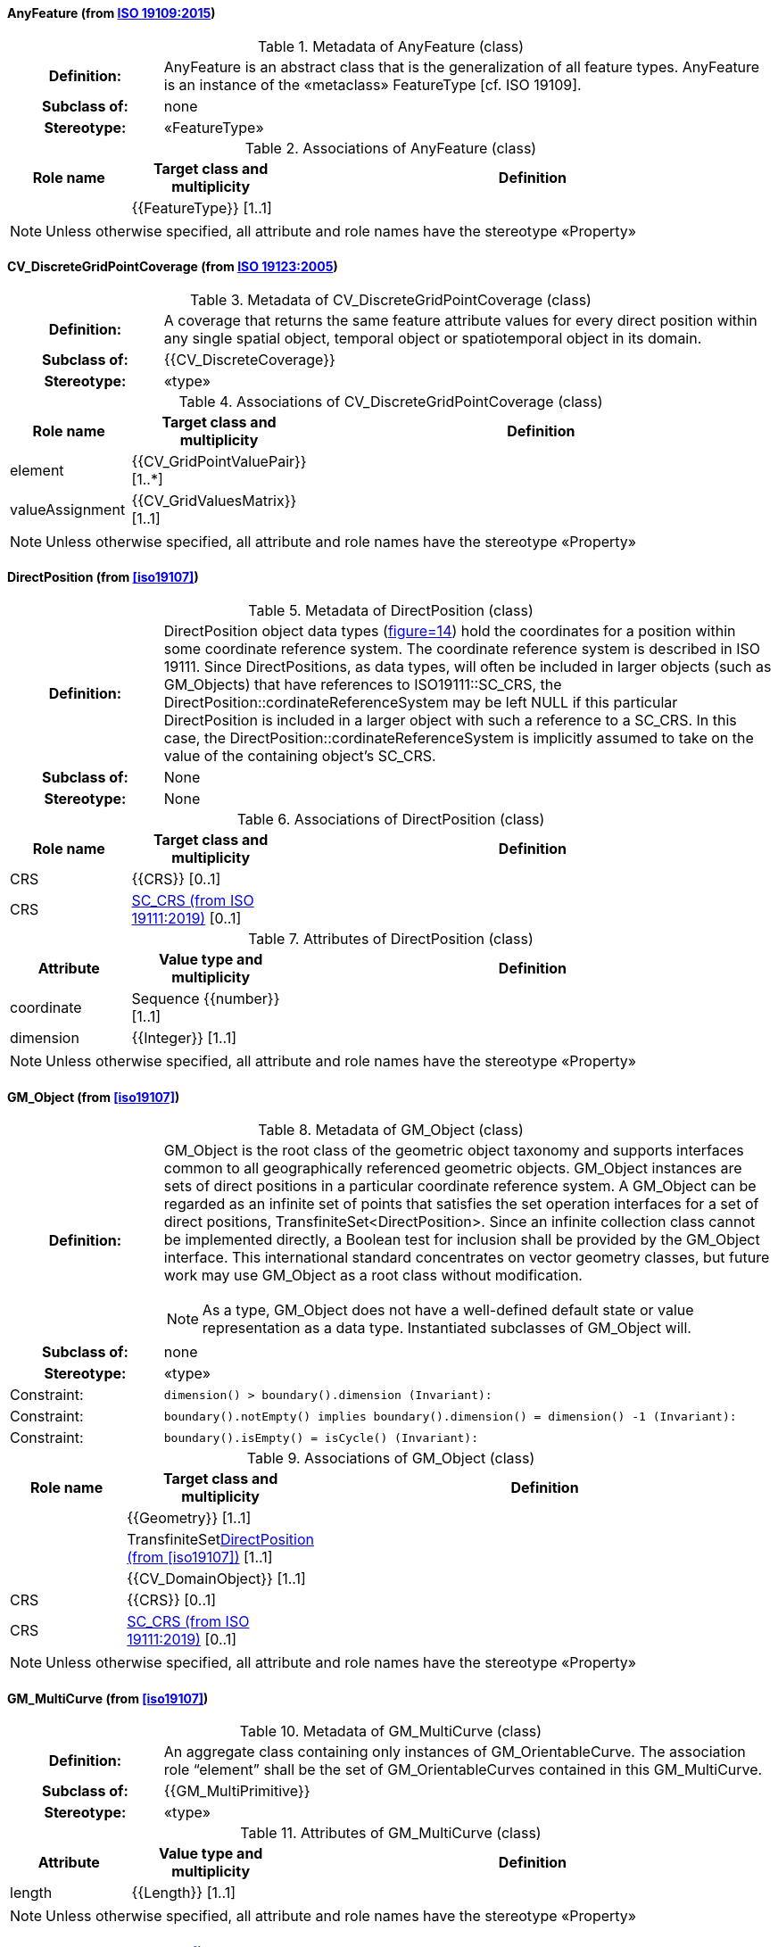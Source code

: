 [[AnyFeature-section]]
==== AnyFeature (from <<iso19109,ISO 19109:2015>>)

.Metadata of AnyFeature (class)
[cols="1a,4a"]
|===
h|Definition: | AnyFeature is an abstract class that is the generalization of all feature types. AnyFeature is an instance of the «metaclass» FeatureType [cf. ISO 19109].
h|Subclass of: | none
h|Stereotype: | «FeatureType»
|===

.Associations of AnyFeature (class)
[cols="15a,20a,60a",options="header"]
|===
| Role name | Target class and multiplicity | Definition
|
|{{FeatureType}} [1..1]
|
|===

NOTE: Unless otherwise specified, all attribute and role names have the stereotype «Property»


[[CV_DiscreteGridPointCoverage-section]]
==== CV_DiscreteGridPointCoverage (from <<iso19123,ISO 19123:2005>>)

.Metadata of CV_DiscreteGridPointCoverage (class)
[cols="1a,4a"]
|===
h|Definition: | A coverage that returns the same feature attribute values for every direct position within any single spatial object, temporal object or spatiotemporal object in its domain.
h|Subclass of: | {{CV_DiscreteCoverage}}
h|Stereotype: | «type»
|===

.Associations of CV_DiscreteGridPointCoverage (class)
[cols="15a,20a,60a",options="header"]
|===
| Role name | Target class and multiplicity | Definition
| element
|{{CV_GridPointValuePair}} [1..*]
|
| valueAssignment
|{{CV_GridValuesMatrix}} [1..1]
|
|===

NOTE: Unless otherwise specified, all attribute and role names have the stereotype «Property»


[[DirectPosition-section]]
==== DirectPosition (from <<iso19107>>)

.Metadata of DirectPosition (class)
[cols="1a,4a"]
|===
h|Definition: | DirectPosition object data types (<<iso19107,figure=14>>) hold the coordinates for a position within some coordinate reference system. The coordinate reference system is described in ISO 19111. Since DirectPositions, as data types, will often be included in larger objects (such as GM_Objects) that have references to ISO19111::SC_CRS, the DirectPosition::cordinateReferenceSystem may be left NULL if this particular DirectPosition is included in a larger object with such a reference to a SC_CRS. In this case, the DirectPosition::cordinateReferenceSystem is implicitly assumed to take on the value of the containing object's SC_CRS.
h|Subclass of: | None
h|Stereotype: | None
|===

.Associations of DirectPosition (class)
[cols="15a,20a,60a",options="header"]
|===
| Role name | Target class and multiplicity | Definition
| CRS |{{CRS}} [0..1]|
| CRS |<<SC_CRS-section>> [0..1]|
|===

.Attributes of DirectPosition (class)
[cols="15a,20a,60a",options="header"]
|===
| Attribute | Value type and multiplicity | Definition
| coordinate   |Sequence {{number}} [1..1]|
| dimension   |{{Integer}} [1..1] |
|===

NOTE: Unless otherwise specified, all attribute and role names have the stereotype «Property»


[[GM_Object-section]]
==== GM_Object (from <<iso19107>>)

.Metadata of GM_Object (class)
[cols="1a,4a"]
|===
h|Definition: | GM_Object is the root class of the geometric object taxonomy and supports interfaces common to all geographically referenced geometric objects. GM_Object instances are sets of direct positions in a particular coordinate reference system. A GM_Object can be regarded as an infinite set of points that satisfies the set operation interfaces for a set of direct positions, TransfiniteSet<DirectPosition>. Since an infinite collection class cannot be implemented directly, a Boolean test for inclusion shall be provided by the GM_Object interface. This international standard concentrates on vector geometry classes, but future work may use GM_Object as a root class without modification.

NOTE: As a type, GM_Object does not have a well-defined default state or value representation as a data type. Instantiated subclasses of GM_Object will.

h|Subclass of: | none
h|Stereotype: | «type»
|Constraint: | `dimension() >  boundary().dimension (Invariant):`
|Constraint: | `boundary().notEmpty() implies boundary().dimension() = dimension() -1 (Invariant):`
|Constraint: | `boundary().isEmpty() = isCycle() (Invariant):`
|===

.Associations of GM_Object (class)
[cols="15a,20a,60a",options="header"]
|===
| Role name | Target class and multiplicity | Definition

|
|{{Geometry}} [1..1]
|

|
|TransfiniteSet<<DirectPosition-section>> [1..1]
|

|
|{{CV_DomainObject}} [1..1]
|

| CRS
|{{CRS}} [0..1]
|

| CRS
|<<SC_CRS-section>> [0..1]
|

|===

NOTE: Unless otherwise specified, all attribute and role names have the stereotype «Property»


[[GM_MultiCurve-section]]
==== GM_MultiCurve (from <<iso19107>>)

.Metadata of GM_MultiCurve (class)
[cols="1a,4a"]
|===
h|Definition: | An aggregate class containing only instances of GM_OrientableCurve. The association role “element” shall be the set of GM_OrientableCurves contained in this GM_MultiCurve.
h|Subclass of: | {{GM_MultiPrimitive}}
h|Stereotype: | «type»
|===

.Attributes of GM_MultiCurve (class)
[cols="15a,20a,60a",options="header"]
|===
| Attribute | Value type and multiplicity | Definition

| length  |{{Length}} [1..1] |
|===

NOTE: Unless otherwise specified, all attribute and role names have the stereotype «Property»


[[GM_MultiPoint-section]]
==== GM_MultiPoint (from <<iso19107>>)

.Metadata of GM_MultiPoint (class)
[cols="1a,4a"]
|===
h|Definition: | GM_MultiPoint is an aggregate class containing only points. The association role “element” shall be the set of GM_Points contained in this GM_MultiPoint.
h|Subclass of: | {{GM_MultiPrimitive}}
h|Stereotype: | «type»
|===

.Attributes of GM_MultiPoint (class)
[cols="15a,20a,60a",options="header"]
|===
| Attribute | Value type and multiplicity | Definition

| position   |Set  <<DirectPosition-section>> [1..1] |
|===

NOTE: Unless otherwise specified, all attribute and role names have the stereotype «Property»


[[GM_MultiSurface-section]]
==== GM_MultiSurface (from <<iso19107>>)

.Metadata of GM_MultiSurface (class)
[cols="1a,4a"]
|===
h|Definition: | An aggregate class containing only instances of GM_OrientableSurface. The association role “element” shall be the set of GM_OrientableSurfaces contained in this GM_MultiSurface.
h|Subclass of: | {{GM_MultiPrimitive}}
h|Stereotype: | «type»
|===

.Attributes of GM_MultiSurface (class)
[cols="15a,20a,60a",options="header"]
|===
| Attribute | Value type and multiplicity | Definition

| area   |{{Area}} [1..1] |

| perimeter   |{{Length}} [1..1] |
|===

NOTE: Unless otherwise specified, all attribute and role names have the stereotype «Property»


[[GM_Point-section]]
==== GM_Point (from <<iso19107>>)

.Metadata of GM_Point (class)
[cols="1a,4a"]
|===
h|Definition: | GM_Point is the basic data type for a geometric object consisting of one and only one point.
h|Subclass of: | {{GM_Primitive}}
h|Stereotype: | «type»
|===

.Associations of GM_Point (class)
[cols="15a,20a,60a",options="header"]
|===
| Role name | Target class and multiplicity | Definition
|
|{{Point}} [1..1]
|
| composite
|{{GM_CompositePoint}} [0..*]
|
|===

.Attributes of GM_Point (class)
[cols="15a,20a,60a",options="header"]
|===
| Attribute | Value type and multiplicity | Definition

| position   |<<DirectPosition-section>> [1..1]  |The attribute "position" shall be the DirectPosition of this GM_Point.

NOTE: In most cases, the state of a GM_Point is fully determined by its position attribute. The only exception to this is if the GM_Point has been subclassed to provide additional non-geometric information such as symbology.
|===

NOTE: Unless otherwise specified, all attribute and role names have the stereotype «Property»


[[GM_Solid-section]]
==== GM_Solid (from <<iso19107>>)

.Metadata of GM_Solid (class)
[cols="1a,4a"]
|===
h|Definition: | GM_Solid, a subclass of GM_Primitive, is the basis for 3-dimensional geometry. The extent of a solid is defined by the boundary surfaces.
h|Subclass of: | {{GM_Primitive}}
h|Stereotype: | «type»
|===

.Associations of GM_Solid (class)
[cols="15a,20a,60a",options="header"]
|===
| Role name | Target class and multiplicity | Definition
| composite
|{{GM_CompositeSolid}} [0..*]
|
|
|{{Solid}} [1..1]
|
|===

NOTE: Unless otherwise specified, all attribute and role names have the stereotype «Property»


[[GM_Surface-section]]
==== GM_Surface (from <<iso19107>>)

.Metadata of GM_Surface (class)
[cols="1a,4a"]
|===
h|Definition: | GM_Surface is a subclass of GM_Primitive and is the basis for 2-dimensional geometry. Unorientable surfaces such as the Möbius band are not allowed. The orientation of a surface chooses an "up" direction through the choice of the upward normal, which, if the surface is not a cycle, is the side of the surface from which the exterior boundary appears counterclockwise. Reversal of the surface orientation reverses the curve orientation of each boundary component, and interchanges the conceptual "up" and "down" direction of the surface. If the surface is the boundary of a solid, the "up" direction is usually outward. For closed surfaces, which have no boundary, the up direction is that of the surface patches, which must be consistent with one another. Its included GM_SurfacePatches describe the interior structure of a GM_Surface.

NOTE: Other than the restriction on orientability, no other "validity" condition is required for GM_Surface.

h|Subclass of: | {{GM_OrientableSurface}}
h|Stereotype: | «type»
|===

.Associations of GM_Surface (class)
[cols="15a,20a,60a",options="header"]
|===
| Role name | Target class and multiplicity | Definition
|
|{{GM_GenericSurface}} [1..1]
|
|
|{{Building}} [0..*]
|
|===

NOTE: Unless otherwise specified, all attribute and role names have the stereotype «Property»


[[GM_Tin-section]]
==== GM_Tin (from <<iso19107>>)

.Metadata of GM_Tin (class)
[cols="1a,4a"]
|===
h|Definition: | A GM_Tin is a GM_TriangulatedSurface that uses the Delaunay algorithm or a similar algorithm complemented with consideration for breaklines, stoplines and maximum length of triangle sides (<<iso19107,figure=22>>). These networks satisfy the Delaunay criterion away from the modifications: For each triangle in the network, the circle passing through its vertexes does not contain, in its interior, the vertex of any other triangle.
h|Subclass of: | <<GM_TriangulatedSurface-section>>
h|Stereotype: | «type»
|===

.Attributes of GM_Tin (class)
[cols="15a,20a,60a",options="header"]
|===
| Attribute | Value type and multiplicity | Definition

| breakLines   |Set {{GM_LineString}} [1..1] |

| controlPoint   |{{GM_Position}}  [3..*] |

| maxLength   |{{Distance}} [1..1] |

| stopLines   |Set {{GM_LineString}} [1..1] |
|===

NOTE: Unless otherwise specified, all attribute and role names have the stereotype «Property»


[[GM_TriangulatedSurface-section]]
==== GM_TriangulatedSurface (from <<iso19107>>)

.Metadata of GM_TriangulatedSurface (class)
[cols="1a,4a"]
|===
h|Definition: | A GM_TriangulatedSurface is a GM_PolyhedralSurface that is composed only of triangles (GM_Triangle). There is no restriction on how the triangulation is derived.
h|Subclass of: | {{GM_PolyhedralSurface}}
h|Stereotype: | «type»
|===

NOTE: Unless otherwise specified, all attribute and role names have the stereotype «Property»


[[SC_CRS-section]]
==== SC_CRS (from <<iso19111,ISO 19111:2019>>)

.Metadata of SC_CRS (class)
[cols="1a,4a"]
|===
h|Definition: | Coordinate reference system which is usually single but may be compound.
h|Subclass of: | {{IO_IdentifiedObjectBase}}, {{RS_ReferenceSystem}}
h|Stereotype: | «type»
|===

.Associations of SC_CRS (class)
[cols="15a,20a,60a",options="header"]
|===
| Role name | Target class and multiplicity | Definition
| coordOperationTo
|{{CC_CoordinateOperation}} [0..*]
|Not-navigable association from a Coordinate Operation that uses ths CRS as its targetCRS.
| grid
|{{CV_ReferenceableGrid}} [0..*]
|
|===

.Attributes of SC_CRS (class)
[cols="15a,20a,60a",options="header"]
|===
| Attribute | Value type and multiplicity | Definition

| scope   |{{CharacterString}}  [1..*] |Description of usage, or limitations of usage, for which this CRS is valid. If unknown, enter "not known".
|===

NOTE: Unless otherwise specified, all attribute and role names have the stereotype «Property»


[[TM_Position-section]]
==== TM_Position (from <<iso19108,ISO 19108:2006>>)

.Metadata of TM_Position (class)
[cols="1a,4a"]
|===
h|Definition: | TM_Position is a union class that consists of one of the data types listed as its attributes. Date, Time, and DateTime are basic data types defined in ISO/TS 19103.
h|Subclass of: | None
h|Stereotype: | «Union»
|===

.Attributes of TM_Position (class)
[cols="15a,20a,60a",options="header"]
|===
| Attribute | Value type and multiplicity | Definition

| anyOther   |{{TM_TemporalPosition}} [1..1] |

| date8601   |{{Date}} [1..1] |

| time8601   |{{Time}} [1..1] |

| dateTime8601   |{{DateTime}} [1..1] |
|===

NOTE: Unless otherwise specified, all attribute and role names have the stereotype «Property»


